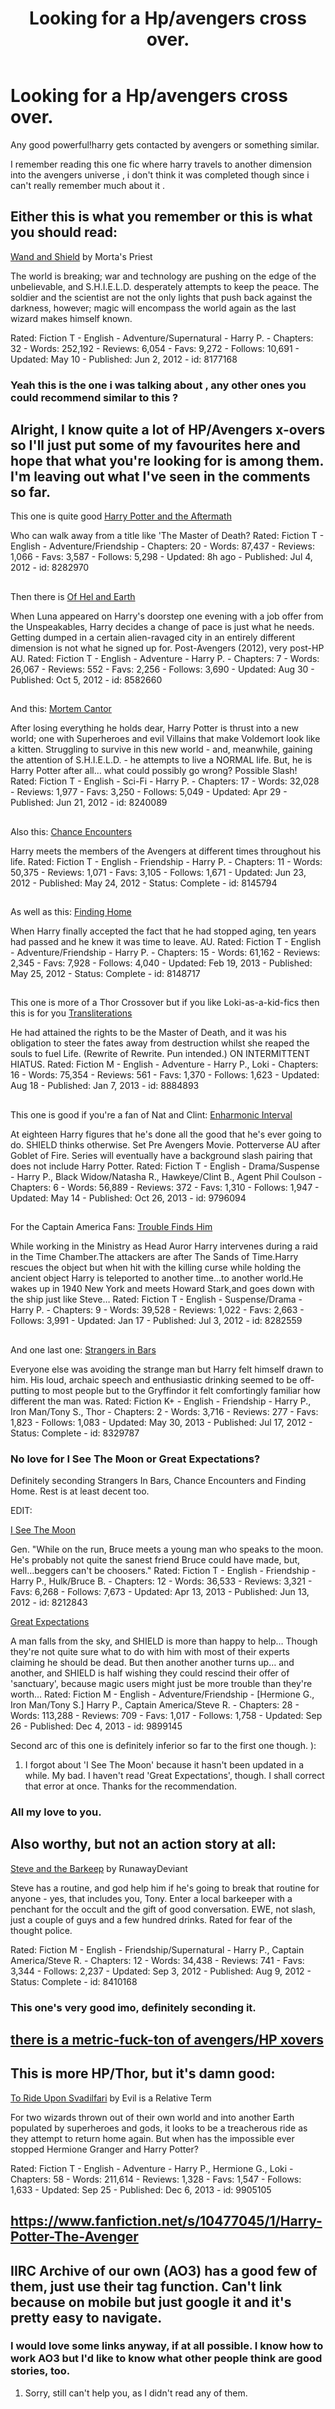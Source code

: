 #+TITLE: Looking for a Hp/avengers cross over.

* Looking for a Hp/avengers cross over.
:PROPERTIES:
:Author: BLAZINGSORCERER199
:Score: 9
:DateUnix: 1412614390.0
:DateShort: 2014-Oct-06
:FlairText: Request
:END:
Any good powerful!harry gets contacted by avengers or something similar.

I remember reading this one fic where harry travels to another dimension into the avengers universe , i don't think it was completed though since i can't really remember much about it .


** Either this is what you remember or this is what you should read:

[[http://www.fanfiction.net/s/8177168/1/Wand-and-Shield][Wand and Shield]] by Morta's Priest

The world is breaking; war and technology are pushing on the edge of the unbelievable, and S.H.I.E.L.D. desperately attempts to keep the peace. The soldier and the scientist are not the only lights that push back against the darkness, however; magic will encompass the world again as the last wizard makes himself known.

Rated: Fiction T - English - Adventure/Supernatural - Harry P. - Chapters: 32 - Words: 252,192 - Reviews: 6,054 - Favs: 9,272 - Follows: 10,691 - Updated: May 10 - Published: Jun 2, 2012 - id: 8177168
:PROPERTIES:
:Author: wordhammer
:Score: 10
:DateUnix: 1412615451.0
:DateShort: 2014-Oct-06
:END:

*** Yeah this is the one i was talking about , any other ones you could recommend similar to this ?
:PROPERTIES:
:Author: BLAZINGSORCERER199
:Score: 2
:DateUnix: 1412615949.0
:DateShort: 2014-Oct-06
:END:


** Alright, I know quite a lot of HP/Avengers x-overs so I'll just put some of my favourites here and hope that what you're looking for is among them. I'm leaving out what I've seen in the comments so far.

This one is quite good [[https://www.fanfiction.net/s/8282970/1/Harry-Potter-and-the-Aftermath][Harry Potter and the Aftermath]]

Who can walk away from a title like 'The Master of Death? Rated: Fiction T - English - Adventure/Friendship - Chapters: 20 - Words: 87,437 - Reviews: 1,066 - Favs: 3,587 - Follows: 5,298 - Updated: 8h ago - Published: Jul 4, 2012 - id: 8282970

** 
   :PROPERTIES:
   :CUSTOM_ID: section
   :END:
Then there is [[https://www.fanfiction.net/s/8582660/1/Of-Hel-and-Earth][Of Hel and Earth]]

When Luna appeared on Harry's doorstep one evening with a job offer from the Unspeakables, Harry decides a change of pace is just what he needs. Getting dumped in a certain alien-ravaged city in an entirely different dimension is not what he signed up for. Post-Avengers (2012), very post-HP AU. Rated: Fiction T - English - Adventure - Harry P. - Chapters: 7 - Words: 26,067 - Reviews: 552 - Favs: 2,256 - Follows: 3,690 - Updated: Aug 30 - Published: Oct 5, 2012 - id: 8582660

** 
   :PROPERTIES:
   :CUSTOM_ID: section-1
   :END:
And this: [[https://www.fanfiction.net/s/8240089/1/Mortem-Cantor][Mortem Cantor]]

After losing everything he holds dear, Harry Potter is thrust into a new world; one with Superheroes and evil Villains that make Voldemort look like a kitten. Struggling to survive in this new world - and, meanwhile, gaining the attention of S.H.I.E.L.D. - he attempts to live a NORMAL life. But, he is Harry Potter after all... what could possibly go wrong? Possible Slash! Rated: Fiction T - English - Sci-Fi - Harry P. - Chapters: 17 - Words: 32,028 - Reviews: 1,977 - Favs: 3,250 - Follows: 5,049 - Updated: Apr 29 - Published: Jun 21, 2012 - id: 8240089

** 
   :PROPERTIES:
   :CUSTOM_ID: section-2
   :END:
Also this: [[https://www.fanfiction.net/s/8145794/1/Chance-Encounters][Chance Encounters]]

Harry meets the members of the Avengers at different times throughout his life. Rated: Fiction T - English - Friendship - Harry P. - Chapters: 11 - Words: 50,375 - Reviews: 1,071 - Favs: 3,105 - Follows: 1,671 - Updated: Jun 23, 2012 - Published: May 24, 2012 - Status: Complete - id: 8145794

** 
   :PROPERTIES:
   :CUSTOM_ID: section-3
   :END:
As well as this: [[https://www.fanfiction.net/s/8148717/1/Finding-Home][Finding Home]]

When Harry finally accepted the fact that he had stopped aging, ten years had passed and he knew it was time to leave. AU. Rated: Fiction T - English - Adventure/Friendship - Harry P. - Chapters: 15 - Words: 61,162 - Reviews: 2,345 - Favs: 7,928 - Follows: 4,040 - Updated: Feb 19, 2013 - Published: May 25, 2012 - Status: Complete - id: 8148717

** 
   :PROPERTIES:
   :CUSTOM_ID: section-4
   :END:
This one is more of a Thor Crossover but if you like Loki-as-a-kid-fics then this is for you [[https://www.fanfiction.net/s/8884893/1/Transliterations][Transliterations]]

He had attained the rights to be the Master of Death, and it was his obligation to steer the fates away from destruction whilst she reaped the souls to fuel Life. (Rewrite of Rewrite. Pun intended.) ON INTERMITTENT HIATUS. Rated: Fiction M - English - Adventure - Harry P., Loki - Chapters: 16 - Words: 75,354 - Reviews: 561 - Favs: 1,370 - Follows: 1,623 - Updated: Aug 18 - Published: Jan 7, 2013 - id: 8884893

** 
   :PROPERTIES:
   :CUSTOM_ID: section-5
   :END:
This one is good if you're a fan of Nat and Clint: [[https://www.fanfiction.net/s/9796094/1/Enharmonic-Interval][Enharmonic Interval]]

At eighteen Harry figures that he's done all the good that he's ever going to do. SHIELD thinks otherwise. Set Pre Avengers Movie. Potterverse AU after Goblet of Fire. Series will eventually have a background slash pairing that does not include Harry Potter. Rated: Fiction T - English - Drama/Suspense - Harry P., Black Widow/Natasha R., Hawkeye/Clint B., Agent Phil Coulson - Chapters: 6 - Words: 56,889 - Reviews: 372 - Favs: 1,310 - Follows: 1,947 - Updated: May 14 - Published: Oct 26, 2013 - id: 9796094

** 
   :PROPERTIES:
   :CUSTOM_ID: section-6
   :END:
For the Captain America Fans: [[https://www.fanfiction.net/s/8282559/1/Trouble-Finds-Him][Trouble Finds Him]]

While working in the Ministry as Head Auror Harry intervenes during a raid in the Time Chamber.The attackers are after The Sands of Time.Harry rescues the object but when hit with the killing curse while holding the ancient object Harry is teleported to another time...to another world.He wakes up in 1940 New York and meets Howard Stark,and goes down with the ship just like Steve... Rated: Fiction T - English - Suspense/Drama - Harry P. - Chapters: 9 - Words: 39,528 - Reviews: 1,022 - Favs: 2,663 - Follows: 3,991 - Updated: Jan 17 - Published: Jul 3, 2012 - id: 8282559

** 
   :PROPERTIES:
   :CUSTOM_ID: section-7
   :END:
And one last one: [[https://www.fanfiction.net/s/8329787/1/Strangers-in-Bars][Strangers in Bars]]

Everyone else was avoiding the strange man but Harry felt himself drawn to him. His loud, archaic speech and enthusiastic drinking seemed to be off-putting to most people but to the Gryffindor it felt comfortingly familiar how different the man was. Rated: Fiction K+ - English - Friendship - Harry P., Iron Man/Tony S., Thor - Chapters: 2 - Words: 3,716 - Reviews: 277 - Favs: 1,823 - Follows: 1,083 - Updated: May 30, 2013 - Published: Jul 17, 2012 - Status: Complete - id: 8329787
:PROPERTIES:
:Author: Windschatten
:Score: 7
:DateUnix: 1412617597.0
:DateShort: 2014-Oct-06
:END:

*** No love for I See The Moon or Great Expectations?

Definitely seconding Strangers In Bars, Chance Encounters and Finding Home. Rest is at least decent too.

EDIT:

[[https://www.fanfiction.net/s/8212843/1/I-See-The-Moon][I See The Moon]]

Gen. "While on the run, Bruce meets a young man who speaks to the moon. He's probably not quite the sanest friend Bruce could have made, but, well...beggers can't be choosers." Rated: Fiction T - English - Friendship - Harry P., Hulk/Bruce B. - Chapters: 12 - Words: 36,533 - Reviews: 3,321 - Favs: 6,268 - Follows: 7,673 - Updated: Apr 13, 2013 - Published: Jun 13, 2012 - id: 8212843

[[https://www.fanfiction.net/s/9899145/1/Great-Expectations][Great Expectations]]

A man falls from the sky, and SHIELD is more than happy to help... Though they're not quite sure what to do with him with most of their experts claiming he should be dead. But then another another turns up... and another, and SHIELD is half wishing they could rescind their offer of 'sanctuary', because magic users might just be more trouble than they're worth... Rated: Fiction M - English - Adventure/Friendship - [Hermione G., Iron Man/Tony S.] Harry P., Captain America/Steve R. - Chapters: 28 - Words: 113,288 - Reviews: 709 - Favs: 1,017 - Follows: 1,758 - Updated: Sep 26 - Published: Dec 4, 2013 - id: 9899145

Second arc of this one is definitely inferior so far to the first one though. ):
:PROPERTIES:
:Author: DoubleFried
:Score: 2
:DateUnix: 1412626946.0
:DateShort: 2014-Oct-06
:END:

**** I forgot about 'I See The Moon' because it hasn't been updated in a while. My bad. I haven't read 'Great Expectations', though. I shall correct that error at once. Thanks for the recommendation.
:PROPERTIES:
:Author: Windschatten
:Score: 2
:DateUnix: 1412636069.0
:DateShort: 2014-Oct-07
:END:


*** All my love to you.
:PROPERTIES:
:Score: 2
:DateUnix: 1412667452.0
:DateShort: 2014-Oct-07
:END:


** Also worthy, but not an action story at all:

[[http://www.fanfiction.net/s/8410168/1/Steve-And-The-Barkeep][Steve and the Barkeep]] by RunawayDeviant

Steve has a routine, and god help him if he's going to break that routine for anyone - yes, that includes you, Tony. Enter a local barkeeper with a penchant for the occult and the gift of good conversation. EWE, not slash, just a couple of guys and a few hundred drinks. Rated for fear of the thought police.

Rated: Fiction M - English - Friendship/Supernatural - Harry P., Captain America/Steve R. - Chapters: 12 - Words: 34,438 - Reviews: 741 - Favs: 3,344 - Follows: 2,237 - Updated: Sep 3, 2012 - Published: Aug 9, 2012 - Status: Complete - id: 8410168
:PROPERTIES:
:Author: wordhammer
:Score: 3
:DateUnix: 1412615567.0
:DateShort: 2014-Oct-06
:END:

*** This one's very good imo, definitely seconding it.
:PROPERTIES:
:Author: DoubleFried
:Score: 2
:DateUnix: 1412626978.0
:DateShort: 2014-Oct-06
:END:


** [[https://www.fanfiction.net/Harry-Potter-Crossovers/224/0/?&srt=5&r=103][there is a metric-fuck-ton of avengers/HP xovers]]
:PROPERTIES:
:Author: Notosk
:Score: 2
:DateUnix: 1412641475.0
:DateShort: 2014-Oct-07
:END:


** This is more HP/Thor, but it's damn good:

[[https://www.fanfiction.net/s/9905105/1/To-Ride-Upon-Svadilfari][To Ride Upon Svadilfari]] by Evil is a Relative Term

For two wizards thrown out of their own world and into another Earth populated by superheroes and gods, it looks to be a treacherous ride as they attempt to return home again. But when has the impossible ever stopped Hermione Granger and Harry Potter?

Rated: Fiction T - English - Adventure - Harry P., Hermione G., Loki - Chapters: 58 - Words: 211,614 - Reviews: 1,328 - Favs: 1,547 - Follows: 1,633 - Updated: Sep 25 - Published: Dec 6, 2013 - id: 9905105
:PROPERTIES:
:Author: UraniumKnight
:Score: 2
:DateUnix: 1412642027.0
:DateShort: 2014-Oct-07
:END:


** [[https://www.fanfiction.net/s/10477045/1/Harry-Potter-The-Avenger]]
:PROPERTIES:
:Author: ryanvdb
:Score: 1
:DateUnix: 1412627883.0
:DateShort: 2014-Oct-07
:END:


** IIRC Archive of our own (AO3) has a good few of them, just use their tag function. Can't link because on mobile but just google it and it's pretty easy to navigate.
:PROPERTIES:
:Author: Encycoopedia
:Score: 1
:DateUnix: 1412616536.0
:DateShort: 2014-Oct-06
:END:

*** I would love some links anyway, if at all possible. I know how to work AO3 but I'd like to know what other people think are good stories, too.
:PROPERTIES:
:Author: Windschatten
:Score: 2
:DateUnix: 1412636441.0
:DateShort: 2014-Oct-07
:END:

**** Sorry, still can't help you, as I didn't read any of them.
:PROPERTIES:
:Author: Encycoopedia
:Score: 1
:DateUnix: 1412677273.0
:DateShort: 2014-Oct-07
:END:
